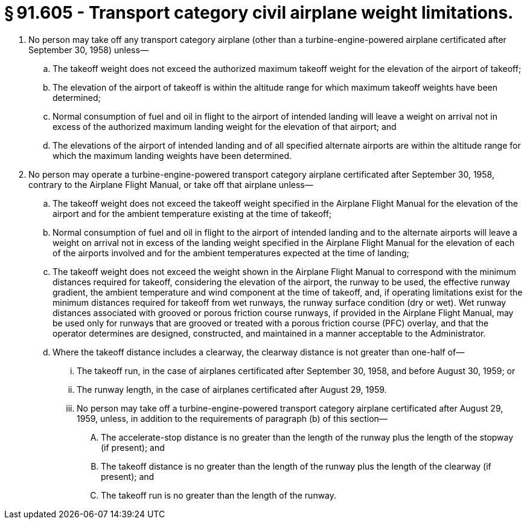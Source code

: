 # § 91.605 - Transport category civil airplane weight limitations.

[start=1,loweralpha]
. No person may take off any transport category airplane (other than a turbine-engine-powered airplane certificated after September 30, 1958) unless—
[start=1,arabic]
.. The takeoff weight does not exceed the authorized maximum takeoff weight for the elevation of the airport of takeoff;
.. The elevation of the airport of takeoff is within the altitude range for which maximum takeoff weights have been determined;
.. Normal consumption of fuel and oil in flight to the airport of intended landing will leave a weight on arrival not in excess of the authorized maximum landing weight for the elevation of that airport; and
.. The elevations of the airport of intended landing and of all specified alternate airports are within the altitude range for which the maximum landing weights have been determined.
. No person may operate a turbine-engine-powered transport category airplane certificated after September 30, 1958, contrary to the Airplane Flight Manual, or take off that airplane unless—
[start=1,arabic]
.. The takeoff weight does not exceed the takeoff weight specified in the Airplane Flight Manual for the elevation of the airport and for the ambient temperature existing at the time of takeoff;
.. Normal consumption of fuel and oil in flight to the airport of intended landing and to the alternate airports will leave a weight on arrival not in excess of the landing weight specified in the Airplane Flight Manual for the elevation of each of the airports involved and for the ambient temperatures expected at the time of landing;
.. The takeoff weight does not exceed the weight shown in the Airplane Flight Manual to correspond with the minimum distances required for takeoff, considering the elevation of the airport, the runway to be used, the effective runway gradient, the ambient temperature and wind component at the time of takeoff, and, if operating limitations exist for the minimum distances required for takeoff from wet runways, the runway surface condition (dry or wet). Wet runway distances associated with grooved or porous friction course runways, if provided in the Airplane Flight Manual, may be used only for runways that are grooved or treated with a porous friction course (PFC) overlay, and that the operator determines are designed, constructed, and maintained in a manner acceptable to the Administrator.
.. Where the takeoff distance includes a clearway, the clearway distance is not greater than one-half of—
[start=1,lowerroman]
... The takeoff run, in the case of airplanes certificated after September 30, 1958, and before August 30, 1959; or
... The runway length, in the case of airplanes certificated after August 29, 1959.
[start=100,lowerroman]
... No person may take off a turbine-engine-powered transport category airplane certificated after August 29, 1959, unless, in addition to the requirements of paragraph (b) of this section—
[start=1,arabic]
.... The accelerate-stop distance is no greater than the length of the runway plus the length of the stopway (if present); and
.... The takeoff distance is no greater than the length of the runway plus the length of the clearway (if present); and
.... The takeoff run is no greater than the length of the runway.

